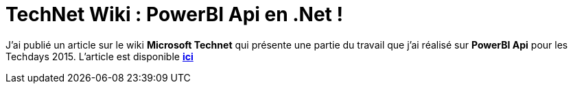 = TechNet Wiki : PowerBI Api en .Net !
:hp-image: visual-studio.png
:published_at: 2015-02-28
:hp-tags: C#, PowerBI

J'ai publié un article sur le wiki *Microsoft Technet* qui présente une partie du travail que j'ai réalisé sur *PowerBI Api* pour les Techdays 2015. L'article est disponible *http://social.technet.microsoft.com/wiki/contents/articles/30105.powerbi-api-in-net.aspx[ici]*